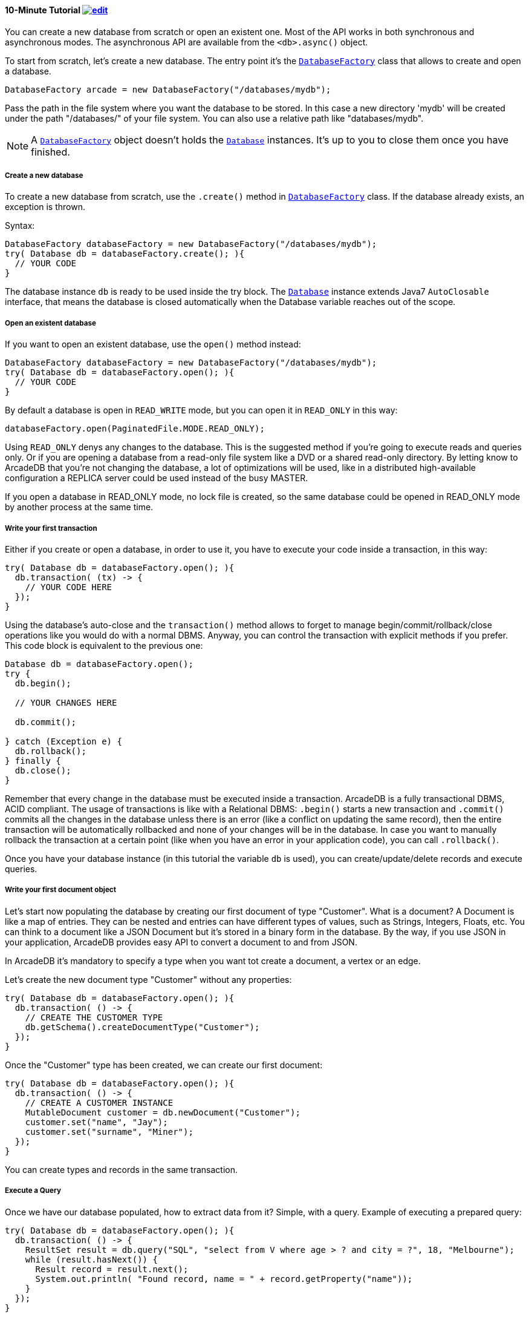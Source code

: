 [[Java-Tutorial]]
==== 10-Minute Tutorial image:../images/edit.png[link="https://github.com/ArcadeData/arcadedb-docs/blob/main/src/main/asciidoc/api/java-tutorial.adoc" float=right]

You can create a new database from scratch or open an existent one.
Most of the API works in both synchronous and asynchronous modes.
The asynchronous API are available from the `<db>.async()` object.

To start from scratch, let's create a new database.
The entry point it's the `<<#_-code-databasefactory-code-class,DatabaseFactory>>` class that allows to create and open a database.

```java
DatabaseFactory arcade = new DatabaseFactory("/databases/mydb");
```

Pass the path in the file system where you want the database to be stored.
In this case a new directory 'mydb' will be created under the path "/databases/" of your file system.
You can also use a relative path like "databases/mydb".

NOTE: A `<<java-ref-database-factory.adoc#,DatabaseFactory>>` object doesn't holds the `<<java-ref-database.adoc#,Database>>` instances.
It's up to you to close them once you have finished.

===== Create a new database

To create a new database from scratch, use the `.create()` method in `<<java-ref-database-factory.adoc#,DatabaseFactory>>` class.
If the database already exists, an exception is thrown.

Syntax:

```java
DatabaseFactory databaseFactory = new DatabaseFactory("/databases/mydb");
try( Database db = databaseFactory.create(); ){
  // YOUR CODE
}
```

The database instance `db` is ready to be used inside the try block.
The `<<java-ref-database.adoc#,Database>>` instance extends Java7 `AutoClosable` interface, that means the database is closed automatically when the Database variable reaches out of the scope.

===== Open an existent database

If you want to open an existent database, use the `open()` method instead:

```java
DatabaseFactory databaseFactory = new DatabaseFactory("/databases/mydb");
try( Database db = databaseFactory.open(); ){
  // YOUR CODE
}
```

By default a database is open in `READ_WRITE` mode, but you can open it in `READ_ONLY` in this way:

```java
databaseFactory.open(PaginatedFile.MODE.READ_ONLY);
```

Using `READ_ONLY` denys any changes to the database.
This is the suggested method if you're going to execute reads and queries only.
Or if you are opening a database from a read-only file system like a DVD or a shared read-only directory.
By letting know to ArcadeDB that you're not changing the database, a lot of optimizations will be used, like in a distributed high-available configuration a REPLICA server could be used instead of the busy MASTER.

If you open a database in READ_ONLY mode, no lock file is created, so the same database could be opened in READ_ONLY mode by another process at the same time.

===== Write your first transaction

Either if you create or open a database, in order to use it, you have to execute your code inside a transaction, in this way:

```java
try( Database db = databaseFactory.open(); ){
  db.transaction( (tx) -> {
    // YOUR CODE HERE
  });
}
```

Using the database's auto-close and the `transaction()` method allows to forget to manage begin/commit/rollback/close operations like you would do with a normal DBMS.
Anyway, you can control the transaction with explicit methods if you prefer.
This code block is equivalent to the previous one:

```java
Database db = databaseFactory.open();
try {
  db.begin();

  // YOUR CHANGES HERE

  db.commit();

} catch (Exception e) {
  db.rollback();
} finally {
  db.close();
}
```

Remember that every change in the database must be executed inside a transaction.
ArcadeDB is a fully transactional DBMS, ACID compliant.
The usage of transactions is like with a Relational DBMS: `.begin()` starts a new transaction and `.commit()` commits all the changes in the database unless there is an error (like a conflict on updating the same record), then the entire transaction will be automatically rollbacked and none of your changes will be in the database.
In case you want to manually rollback the transaction at a certain point (like when you have an error in your application code), you can call `.rollback()`.

Once you have your database instance (in this tutorial the variable `db` is used), you can create/update/delete records and execute queries.

===== Write your first document object

Let's start now populating the database by creating our first document of type "Customer".
What is a document?
A Document is like a map of entries.
They can be nested and entries can have different types of values, such as Strings, Integers, Floats, etc.
You can think to a document like a JSON Document but it's stored in a binary form in the database.
By the way, if you use JSON in your application, ArcadeDB provides easy API to convert a document to and from JSON.

In ArcadeDB it's mandatory to specify a type when you want tot create a document, a vertex or an edge.

Let's create the new document type "Customer" without any properties:

```java
try( Database db = databaseFactory.open(); ){
  db.transaction( () -> {
    // CREATE THE CUSTOMER TYPE
    db.getSchema().createDocumentType("Customer");
  });
}
```

Once the "Customer" type has been created, we can create our first document:

```java
try( Database db = databaseFactory.open(); ){
  db.transaction( () -> {
    // CREATE A CUSTOMER INSTANCE
    MutableDocument customer = db.newDocument("Customer");
    customer.set("name", "Jay");
    customer.set("surname", "Miner");
  });
}
```

You can create types and records in the same transaction.

===== Execute a Query

Once we have our database populated, how to extract data from it?
Simple, with a query.
Example of executing a prepared query:

```java
try( Database db = databaseFactory.open(); ){
  db.transaction( () -> {
    ResultSet result = db.query("SQL", "select from V where age > ? and city = ?", 18, "Melbourne");
    while (result.hasNext()) {
      Result record = result.next();
      System.out.println( "Found record, name = " + record.getProperty("name"));
    }
  });
}
```

The first parameter of the query method is the language to be used.
In this case the common "SQL" is used.
You can also use Gremlin or other language that will be supported in the future.

The prepared statement is cached in the database, so further executions will be faster than the first one.
With prepared statements, the parameters can be passed in positional way, like in this case, or with a `Map<String,Object>` where the keys are the parameter names and the values the parameter values.
Example:

```java
try( Database db = databaseFactory.open(); ){
  db.transaction( () -> {
    Map<String,Object> parameters = new HashMap<>();
    parameters.put( "age", 18 );
    parameters.put( "city", "Melbourne" );

    ResultSet result = db.query("SQL", "select from V where age > :age and city = :city", parameters);
    while (result.hasNext()) {
      Result record = result.next();
      System.out.println( "Found record, name = " + record.getProperty("name"));
    }
  });
}
```

By using a map, parameters are referenced by name (`:age` and `:city` in this example).

===== Create a Graph

Now that we're familiar with the most basic operations, let's see how to work with graphs.
Before creating our vertices and edges, we have to create both vertex and edge types beforehand.
In our example, we're going to create a minimal social network with "User" type for vertices and "IsFriendOf" to map the friendship relationship:

```java
try( Database db = databaseFactory.open(); ){
  db.transaction( () -> {
    // CREATE THE ACCOUNT TYPE
    db.getSchema().createVertexType("User");
    db.getSchema().createEdgeType("IsFriendOf");
  });
}
```

Now let's create two "Profile" vertices and let's connect them with the friendship relationship "IsFriendOf", like in the chart below:

[graphviz,dot-example,svg]
----
graph g {
    Elon -- Steve [label = "IsFriendOf" dir = "both"]
}
----

```java
try( Database db = databaseFactory.open(); ){
  db.transaction( () -> {
    MutableVertex elon = db.newVertex("User", "name", "Elon", "lastName", "Musk");
    MutableVertex steve = db.newVertex("User", "name", "Steve", "lastName", "Jobs");
    elon.newEdge("IsFriendOf", steve, true, "since", 2010);
  });
}
```

In the code snipped above, we have just created our first graph, made of 2 vertices and one edge that connects them.
Note the 3rd parameter in the `newEdge()` method.
It's telling to the Graph engine that we want a bidirectional edge.
In this way, even if the direction is still from the "Elon" vertex to the "Steve" vertex, we can traverse the edge from both sides.
Use always bidirectional unless you want to avoid creating super-nodes when it's necessary to traverse only from one side.
Note also that we stored a property "since = 2010" in the edge. That's right, edges can have properties like vertices.

===== Traverse the Graph

What do you do with a brand new graph?
Traversing, of course!

You have basically three ways to do that (<<Java-API,Java API>>, <<SQL,SQL>>, https://tinkerpop.apache.org/[Apache Gremlin] and https://opencypher.org/[Open Cypher]) each one with its pros/cons:

[cols=5]
|===
|
|<<Java-API,JVM Embedded API>>
|<<SQL,SQL>>
|<<Gremlin-API,Apache Gremlin>>
|<<Cypher,Cypher>>

|Speed|* * *|* *|* *|* *
|Flexibility|* * *|*|* *|* *
|Embedded mode|Yes|Yes|Yes|Yes
|Remote mode|No|Yes|Yes (through the Gremlin Server plugin)|Yes (through the Gremlin Server plugin)
|===

When using the API, when the SQL and Apache Gremlin?
The API is the very code based.
You have total control on the query/traversal.
With the SQL, you can combine the SELECT with the MATCH statement to create powerful traversals in a just few lines.
You could use Apache Gremlin if you're coming from another GraphDB that supports this language.

====== Traverse via API

In order to start traversing a graph, you need your root vertex (in some cases you want to start from multiple root vertices).
You can load your root vertex by its RID (Record ID), via the indexes properties or via a SQL query.

Loading a record by its RID it's the fastest way and the execution time remains constants with the growing of the database (algorithm complexity: `O(1)`).
Example of lookup by RID:

```java
try( Database db = databaseFactory.open(); ){
  db.transaction( () -> {
    // #10:232 in our example is Elon Musk's RID
    Vertex elon = db.lookupByRID( new RID(db, "#10:232"), true );
  });
}
```

In order to have a quick lookup, it's always suggested to create an index against one or multiple properties.
In our case, we could index the properties "name" and "lastName" with 2 separate indexes, or indeed, creating a composite index with both properties.
In this case the algorithm complexity is `O(LogN)`).
Example:

```java
try( Database db = databaseFactory.open(); ){
  db.transaction( () -> {
    db.getSchema().createTypeIndex(SchemaImpl.INDEX_TYPE.LSM_TREE, false, "Profile", new String[] { "name", "lastName" });
  });
}
```

Now we're able to load Steve's vertex in a flash by using this:

```java
try( Database db = databaseFactory.open(); ){
  db.transaction( () -> {
    Vertex steve = db.lookupByKey( "Profile", new String[]{"name", "lastName"}, new String[]{"Steve", "Jobs"} );
  });
}
```

Remember that loading a record by its RID is always faster than looking up from an index.
What about the query approach?
ArcadeDB supports SQL, so try this:

```java
try( Database db = databaseFactory.open(); ){
  db.transaction( () -> {
    ResultSet result = db.query( "SQL", "select from Profile where name = ? and lastName = ?", "Steve", "Jobs" );
    Vertex steve = result.next();
  });
}
```

With the query approach, if an existent index is available, then it's automatically used, otherwise a scan is executed.

Now that we have loaded the root vertex in memory, we're ready to do some traversal.
Before looking at the API, it's important to understand every edge has a direction: from vertex A to vertex B.
In the example above, the direction of the friendship is from "Elon" to "Steve".
While in most of the cases the direction is important, sometimes, like with the friendship, it doesn't really matter the direction because if A is friend with B, it's true also the opposite.

In our example, the relationship is `Elon ---Friend---> Steve`.
This means that if I want to retrieve all Elon's friends, I could start from the vertex "Elon" and traverse all the *outgoing* edges of type "IsFriendOf".

Instead, if I want to retrieve all Steve's friends, I could start from Steve as root vertex and traverse all the **incoming** edges.

In case the direction doesn't really matters (like with friendship), I could consider **both** outgoing and incoming.

So the basic traversal operations from one or more vertices, are:

- outgoing, expressed as `OUT`
- incoming, expressed as `IN`
- both, expressed as `BOTH`

In order to load Steve's friends, this is the example by using API:

```java
try( Database db = databaseFactory.open(); ){
  db.transaction( () -> {
    Vertex steve; // ALREADY LOADED VIA RID, KEYS OR SQL
    Iterable<Vertex> friends = steve.getVertices(DIRECTION.IN, "IsFriendOf" );
  });
}
```

Instead, if I start from Elon's vertex, it would be:

```java
try( Database db = databaseFactory.open(); ){
  db.transaction( () -> {
    Vertex elon; // ALREADY LOADED VIA RID, KEYS OR SQL
    Iterable<Vertex> friends = elon.getVertices(DIRECTION.OUT, "IsFriendOf");
  });
}
```

====== Traverse via SQL

By using SQL, you can do the traversal by using SELECT:

```java
try( Database db = databaseFactory.open(); ){
  db.transaction( () -> {
    ResultSet friends = db.query( "SQL", "SELECT expand( out('IsFriendOf') ) FROM Profile WHERE name = ? AND lastName = ?", "Steve", "Jobs" );
  });
}
```

Or with the more powerful MATCH statement:

```java
try( Database db = databaseFactory.open(); ){
  db.transaction( () -> {
    ResultSet friends = db.query( "SQL", "MATCH {type: Profile, as: Profile, where: (name = ? and lastName = ?)}.out('IsFriendOf') {as: Friend} RETURN Friend", "Steve", "Jobs" );
  });
}
```

====== Traverse via Apache Gremlin

Since ArcadeDB is 100% compliant with Gremlin 3.4.x, you can run this query against the Apache Gremlin Server configured with ArcadeDB:

```gremlin
g.V().has('name','Steve').has('lastName','Jobs').out('IsFriendOf');
```

For more information about Apache Gremlin:

- ArcadeDB <<Gremlin-API,Gremlin API>> support
- http://tinkerpop.apache.org/gremlin.html[Introduction to Gremlin]
- http://tinkerpop.apache.org/docs/current/tutorials/getting-started/[Getting Started with Gremlin]
- http://tinkerpop.apache.org/docs/current/tutorials/the-gremlin-console/[The Gremlin Console]
- http://tinkerpop.apache.org/docs/current/recipes/[Gremlin Recipes]
- http://kelvinlawrence.net/book/Gremlin-Graph-Guide.html/[PRACTICAL GREMLIN: An Apache TinkerPop Tutorial]

====== Traverse via Open Cypher

ArcadeDB supports also Open Cypher. The same query would be the following:

```cypher
MATCH (me)-[:IsFriendOf]-(friend)
WHERE me.name = 'Steve' and me.lastName = 'Jobs'
RETURN friend.name, friend.lastName
```

For more information about Cypher:

- ArcadeDB <<Cypher,Cypher>> support
- https://opencypher.org/[Open Cypher]
- https://neo4j.com/docs/cypher-manual/current/[The Neo4j Cypher Manual]
